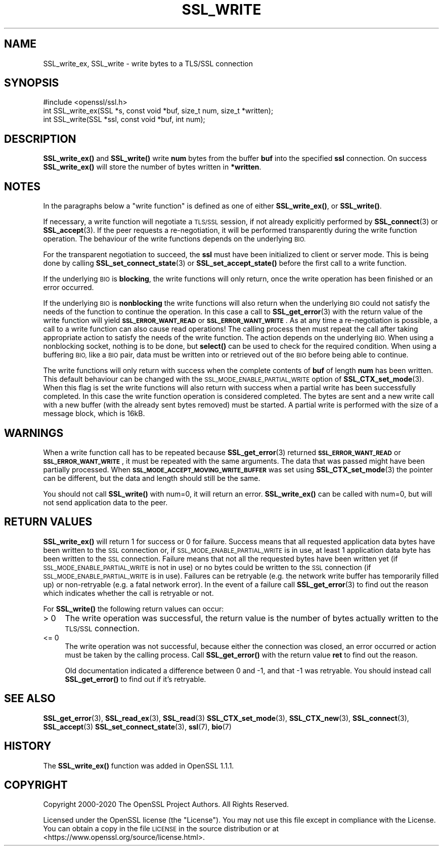 .\" Automatically generated by Pod::Man 4.14 (Pod::Simple 3.40)
.\"
.\" Standard preamble:
.\" ========================================================================
.de Sp \" Vertical space (when we can't use .PP)
.if t .sp .5v
.if n .sp
..
.de Vb \" Begin verbatim text
.ft CW
.nf
.ne \\$1
..
.de Ve \" End verbatim text
.ft R
.fi
..
.\" Set up some character translations and predefined strings.  \*(-- will
.\" give an unbreakable dash, \*(PI will give pi, \*(L" will give a left
.\" double quote, and \*(R" will give a right double quote.  \*(C+ will
.\" give a nicer C++.  Capital omega is used to do unbreakable dashes and
.\" therefore won't be available.  \*(C` and \*(C' expand to `' in nroff,
.\" nothing in troff, for use with C<>.
.tr \(*W-
.ds C+ C\v'-.1v'\h'-1p'\s-2+\h'-1p'+\s0\v'.1v'\h'-1p'
.ie n \{\
.    ds -- \(*W-
.    ds PI pi
.    if (\n(.H=4u)&(1m=24u) .ds -- \(*W\h'-12u'\(*W\h'-12u'-\" diablo 10 pitch
.    if (\n(.H=4u)&(1m=20u) .ds -- \(*W\h'-12u'\(*W\h'-8u'-\"  diablo 12 pitch
.    ds L" ""
.    ds R" ""
.    ds C` ""
.    ds C' ""
'br\}
.el\{\
.    ds -- \|\(em\|
.    ds PI \(*p
.    ds L" ``
.    ds R" ''
.    ds C`
.    ds C'
'br\}
.\"
.\" Escape single quotes in literal strings from groff's Unicode transform.
.ie \n(.g .ds Aq \(aq
.el       .ds Aq '
.\"
.\" If the F register is >0, we'll generate index entries on stderr for
.\" titles (.TH), headers (.SH), subsections (.SS), items (.Ip), and index
.\" entries marked with X<> in POD.  Of course, you'll have to process the
.\" output yourself in some meaningful fashion.
.\"
.\" Avoid warning from groff about undefined register 'F'.
.de IX
..
.nr rF 0
.if \n(.g .if rF .nr rF 1
.if (\n(rF:(\n(.g==0)) \{\
.    if \nF \{\
.        de IX
.        tm Index:\\$1\t\\n%\t"\\$2"
..
.        if !\nF==2 \{\
.            nr % 0
.            nr F 2
.        \}
.    \}
.\}
.rr rF
.\"
.\" Accent mark definitions (@(#)ms.acc 1.5 88/02/08 SMI; from UCB 4.2).
.\" Fear.  Run.  Save yourself.  No user-serviceable parts.
.    \" fudge factors for nroff and troff
.if n \{\
.    ds #H 0
.    ds #V .8m
.    ds #F .3m
.    ds #[ \f1
.    ds #] \fP
.\}
.if t \{\
.    ds #H ((1u-(\\\\n(.fu%2u))*.13m)
.    ds #V .6m
.    ds #F 0
.    ds #[ \&
.    ds #] \&
.\}
.    \" simple accents for nroff and troff
.if n \{\
.    ds ' \&
.    ds ` \&
.    ds ^ \&
.    ds , \&
.    ds ~ ~
.    ds /
.\}
.if t \{\
.    ds ' \\k:\h'-(\\n(.wu*8/10-\*(#H)'\'\h"|\\n:u"
.    ds ` \\k:\h'-(\\n(.wu*8/10-\*(#H)'\`\h'|\\n:u'
.    ds ^ \\k:\h'-(\\n(.wu*10/11-\*(#H)'^\h'|\\n:u'
.    ds , \\k:\h'-(\\n(.wu*8/10)',\h'|\\n:u'
.    ds ~ \\k:\h'-(\\n(.wu-\*(#H-.1m)'~\h'|\\n:u'
.    ds / \\k:\h'-(\\n(.wu*8/10-\*(#H)'\z\(sl\h'|\\n:u'
.\}
.    \" troff and (daisy-wheel) nroff accents
.ds : \\k:\h'-(\\n(.wu*8/10-\*(#H+.1m+\*(#F)'\v'-\*(#V'\z.\h'.2m+\*(#F'.\h'|\\n:u'\v'\*(#V'
.ds 8 \h'\*(#H'\(*b\h'-\*(#H'
.ds o \\k:\h'-(\\n(.wu+\w'\(de'u-\*(#H)/2u'\v'-.3n'\*(#[\z\(de\v'.3n'\h'|\\n:u'\*(#]
.ds d- \h'\*(#H'\(pd\h'-\w'~'u'\v'-.25m'\f2\(hy\fP\v'.25m'\h'-\*(#H'
.ds D- D\\k:\h'-\w'D'u'\v'-.11m'\z\(hy\v'.11m'\h'|\\n:u'
.ds th \*(#[\v'.3m'\s+1I\s-1\v'-.3m'\h'-(\w'I'u*2/3)'\s-1o\s+1\*(#]
.ds Th \*(#[\s+2I\s-2\h'-\w'I'u*3/5'\v'-.3m'o\v'.3m'\*(#]
.ds ae a\h'-(\w'a'u*4/10)'e
.ds Ae A\h'-(\w'A'u*4/10)'E
.    \" corrections for vroff
.if v .ds ~ \\k:\h'-(\\n(.wu*9/10-\*(#H)'\s-2\u~\d\s+2\h'|\\n:u'
.if v .ds ^ \\k:\h'-(\\n(.wu*10/11-\*(#H)'\v'-.4m'^\v'.4m'\h'|\\n:u'
.    \" for low resolution devices (crt and lpr)
.if \n(.H>23 .if \n(.V>19 \
\{\
.    ds : e
.    ds 8 ss
.    ds o a
.    ds d- d\h'-1'\(ga
.    ds D- D\h'-1'\(hy
.    ds th \o'bp'
.    ds Th \o'LP'
.    ds ae ae
.    ds Ae AE
.\}
.rm #[ #] #H #V #F C
.\" ========================================================================
.\"
.IX Title "SSL_WRITE 3"
.TH SSL_WRITE 3 "2021-02-16" "1.1.1j" "OpenSSL"
.\" For nroff, turn off justification.  Always turn off hyphenation; it makes
.\" way too many mistakes in technical documents.
.if n .ad l
.nh
.SH "NAME"
SSL_write_ex, SSL_write \- write bytes to a TLS/SSL connection
.SH "SYNOPSIS"
.IX Header "SYNOPSIS"
.Vb 1
\& #include <openssl/ssl.h>
\&
\& int SSL_write_ex(SSL *s, const void *buf, size_t num, size_t *written);
\& int SSL_write(SSL *ssl, const void *buf, int num);
.Ve
.SH "DESCRIPTION"
.IX Header "DESCRIPTION"
\&\fBSSL_write_ex()\fR and \fBSSL_write()\fR write \fBnum\fR bytes from the buffer \fBbuf\fR into
the specified \fBssl\fR connection. On success \fBSSL_write_ex()\fR will store the number
of bytes written in \fB*written\fR.
.SH "NOTES"
.IX Header "NOTES"
In the paragraphs below a \*(L"write function\*(R" is defined as one of either
\&\fBSSL_write_ex()\fR, or \fBSSL_write()\fR.
.PP
If necessary, a write function will negotiate a \s-1TLS/SSL\s0 session, if not already
explicitly performed by \fBSSL_connect\fR\|(3) or \fBSSL_accept\fR\|(3). If the peer
requests a re-negotiation, it will be performed transparently during
the write function operation. The behaviour of the write functions depends on the
underlying \s-1BIO.\s0
.PP
For the transparent negotiation to succeed, the \fBssl\fR must have been
initialized to client or server mode. This is being done by calling
\&\fBSSL_set_connect_state\fR\|(3) or \fBSSL_set_accept_state()\fR
before the first call to a write function.
.PP
If the underlying \s-1BIO\s0 is \fBblocking\fR, the write functions will only return, once
the write operation has been finished or an error occurred.
.PP
If the underlying \s-1BIO\s0 is \fBnonblocking\fR the write functions will also return
when the underlying \s-1BIO\s0 could not satisfy the needs of the function to continue
the operation. In this case a call to \fBSSL_get_error\fR\|(3) with the
return value of the write function will yield \fB\s-1SSL_ERROR_WANT_READ\s0\fR
or \fB\s-1SSL_ERROR_WANT_WRITE\s0\fR. As at any time a re-negotiation is possible, a
call to a write function can also cause read operations! The calling process
then must repeat the call after taking appropriate action to satisfy the needs
of the write function. The action depends on the underlying \s-1BIO.\s0 When using a
nonblocking socket, nothing is to be done, but \fBselect()\fR can be used to check
for the required condition. When using a buffering \s-1BIO,\s0 like a \s-1BIO\s0 pair, data
must be written into or retrieved out of the \s-1BIO\s0 before being able to continue.
.PP
The write functions will only return with success when the complete contents of
\&\fBbuf\fR of length \fBnum\fR has been written. This default behaviour can be changed
with the \s-1SSL_MODE_ENABLE_PARTIAL_WRITE\s0 option of \fBSSL_CTX_set_mode\fR\|(3). When
this flag is set the write functions will also return with success when a
partial write has been successfully completed. In this case the write function
operation is considered completed. The bytes are sent and a new write call with
a new buffer (with the already sent bytes removed) must be started. A partial
write is performed with the size of a message block, which is 16kB.
.SH "WARNINGS"
.IX Header "WARNINGS"
When a write function call has to be repeated because \fBSSL_get_error\fR\|(3)
returned \fB\s-1SSL_ERROR_WANT_READ\s0\fR or \fB\s-1SSL_ERROR_WANT_WRITE\s0\fR, it must be repeated
with the same arguments.
The data that was passed might have been partially processed.
When \fB\s-1SSL_MODE_ACCEPT_MOVING_WRITE_BUFFER\s0\fR was set using \fBSSL_CTX_set_mode\fR\|(3)
the pointer can be different, but the data and length should still be the same.
.PP
You should not call \fBSSL_write()\fR with num=0, it will return an error.
\&\fBSSL_write_ex()\fR can be called with num=0, but will not send application data to
the peer.
.SH "RETURN VALUES"
.IX Header "RETURN VALUES"
\&\fBSSL_write_ex()\fR will return 1 for success or 0 for failure. Success means that
all requested application data bytes have been written to the \s-1SSL\s0 connection or,
if \s-1SSL_MODE_ENABLE_PARTIAL_WRITE\s0 is in use, at least 1 application data byte has
been written to the \s-1SSL\s0 connection. Failure means that not all the requested
bytes have been written yet (if \s-1SSL_MODE_ENABLE_PARTIAL_WRITE\s0 is not in use) or
no bytes could be written to the \s-1SSL\s0 connection (if
\&\s-1SSL_MODE_ENABLE_PARTIAL_WRITE\s0 is in use). Failures can be retryable (e.g. the
network write buffer has temporarily filled up) or non-retryable (e.g. a fatal
network error). In the event of a failure call \fBSSL_get_error\fR\|(3) to find out
the reason which indicates whether the call is retryable or not.
.PP
For \fBSSL_write()\fR the following return values can occur:
.IP "> 0" 4
.IX Item "> 0"
The write operation was successful, the return value is the number of
bytes actually written to the \s-1TLS/SSL\s0 connection.
.IP "<= 0" 4
.IX Item "<= 0"
The write operation was not successful, because either the connection was
closed, an error occurred or action must be taken by the calling process.
Call \fBSSL_get_error()\fR with the return value \fBret\fR to find out the reason.
.Sp
Old documentation indicated a difference between 0 and \-1, and that \-1 was
retryable.
You should instead call \fBSSL_get_error()\fR to find out if it's retryable.
.SH "SEE ALSO"
.IX Header "SEE ALSO"
\&\fBSSL_get_error\fR\|(3), \fBSSL_read_ex\fR\|(3), \fBSSL_read\fR\|(3)
\&\fBSSL_CTX_set_mode\fR\|(3), \fBSSL_CTX_new\fR\|(3),
\&\fBSSL_connect\fR\|(3), \fBSSL_accept\fR\|(3)
\&\fBSSL_set_connect_state\fR\|(3),
\&\fBssl\fR\|(7), \fBbio\fR\|(7)
.SH "HISTORY"
.IX Header "HISTORY"
The \fBSSL_write_ex()\fR function was added in OpenSSL 1.1.1.
.SH "COPYRIGHT"
.IX Header "COPYRIGHT"
Copyright 2000\-2020 The OpenSSL Project Authors. All Rights Reserved.
.PP
Licensed under the OpenSSL license (the \*(L"License\*(R").  You may not use
this file except in compliance with the License.  You can obtain a copy
in the file \s-1LICENSE\s0 in the source distribution or at
<https://www.openssl.org/source/license.html>.
